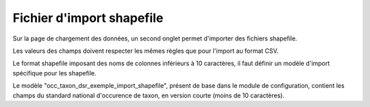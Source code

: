 .. Format du fichier d'import et des champs

Fichier d'import shapefile
==========================

Sur la page de chargement des données, un second onglet permet d'importer des fichiers shapefile.

.. image:: ../images/gestion-jdd/import-shapefile.png

Les valeurs des champs doivent respecter les mêmes règles que pour l'import au format CSV.

Le format shapefile imposant des noms de colonnes inférieurs à 10 caractères, il faut définir un modèle d'import spécifique pour les shapefile.

Le modèle "occ_taxon_dsr_exemple_import_shapefile", présent de base dans le module de configuration, contient les champs du standard national d'occurence de taxon, en version courte (moins de 10 caractères).